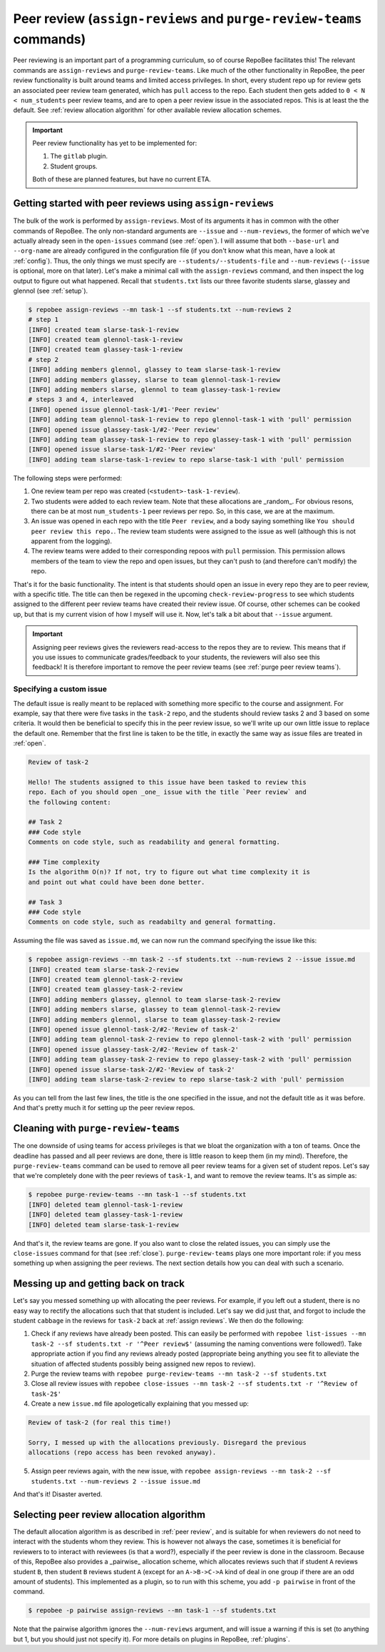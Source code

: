 .. _peer review:

Peer review (``assign-reviews`` and ``purge-review-teams`` commands)
**********************************************************************************************
Peer reviewing is an important part of a programming curriculum, so of course
RepoBee facilitates this! The relevant commands are
``assign-reviews`` and ``purge-review-teams``.
Like much of the other functionality in RepoBee, the peer review
functionality is built around teams and limited access privileges. In short,
every student repo up for review gets an associated peer review team generated,
which has ``pull`` access to the repo. Each student then gets added to ``0 < N
< num_students`` peer review teams, and are to open a peer review issue in the
associated repos. This is at least the the default. See :ref:`review allocation
algorithm` for other available review allocation schemes.

.. important::

   Peer review functionality has yet to be implemented for:

   1. The ``gitlab`` plugin.
   2. Student groups.

   Both of these are planned features, but have no current ETA.

.. _assign reviews:

Getting started with peer reviews using ``assign-reviews``
=================================================================
The bulk of the work is performed by ``assign-reviews``. Most of its arguments
it has in common with the other commands of RepoBee. The only non-standard
arguments are ``--issue`` and ``--num-reviews``, the former of which we've
actually already seen in the ``open-issues`` command (see :ref:`open`). I will
assume that both ``--base-url`` and ``--org-name`` are already configured in
the configuration file (if you don't know what this mean, have a look at
:ref:`config`). Thus, the only things we must specify are
``--students/--students-file`` and ``--num-reviews`` (``--issue`` is optional,
more on that later). Let's make a minimal call with the ``assign-reviews``
command, and then inspect the log output to figure out what happened. Recall
that ``students.txt`` lists our three favorite students slarse, glassey and glennol (see
:ref:`setup`).

.. code-block:: bash

    $ repobee assign-reviews --mn task-1 --sf students.txt --num-reviews 2
    # step 1
    [INFO] created team slarse-task-1-review
    [INFO] created team glennol-task-1-review
    [INFO] created team glassey-task-1-review
    # step 2
    [INFO] adding members glennol, glassey to team slarse-task-1-review
    [INFO] adding members glassey, slarse to team glennol-task-1-review
    [INFO] adding members slarse, glennol to team glassey-task-1-review
    # steps 3 and 4, interleaved
    [INFO] opened issue glennol-task-1/#1-'Peer review'
    [INFO] adding team glennol-task-1-review to repo glennol-task-1 with 'pull' permission
    [INFO] opened issue glassey-task-1/#2-'Peer review'
    [INFO] adding team glassey-task-1-review to repo glassey-task-1 with 'pull' permission
    [INFO] opened issue slarse-task-1/#2-'Peer review'
    [INFO] adding team slarse-task-1-review to repo slarse-task-1 with 'pull' permission

The following steps were performed:

1. One review team per repo was created (``<student>-task-1-review``).
2. Two students were added to each review team. Note that these allocations are
   _random_. For obvious resons, there can be at most ``num_students-1`` peer
   reviews per repo. So, in this case, we are at the maximum.
3. An issue was opened in each repo with the title ``Peer review``, and a body
   saying something like ``You should peer review this repo.``. The review team
   students were assigned to the issue as well (although this is not apparent
   from the logging).
4. The review teams were added to their corresponding repoos with ``pull``
   permission. This permission allows members of the team to view the repo and
   open issues, but they can't push to (and therefore can't modify) the repo.

That's it for the basic functionality. The intent is that students should open
an issue in every repo they are to peer review, with a specific title. The title
can then be regexed in the upcoming ``check-review-progress`` to see which
students assigned to the different peer review teams have created their review
issue. Of course, other schemes can be cooked up, but that is my current vision
of how I myself will use it. Now, let's talk a bit about that ``--issue``
argument.

.. important::

    Assigning peer reviews gives the reviewers read-access to the repos they are
    to review. This means that if you use issues to communicate grades/feedback
    to your students, the reviewers will also see this feedback! It is therefore
    important to remove the peer review teams (see :ref:`purge peer review
    teams`).

Specifying a custom issue
-------------------------
The default issue is really meant to be replaced with something more specific to
the course and assignment. For example, say that there were five tasks in the
``task-2`` repo, and the students should review tasks 2 and 3 based on
some criteria. It would then be beneficial to specify this in the peer review
issue, so we'll write up our own little issue to replace the default one.
Remember that the first line is taken to be the title, in exactly the same way
as issue files are treated in :ref:`open`.

.. code-block:: none

    Review of task-2

    Hello! The students assigned to this issue have been tasked to review this
    repo. Each of you should open _one_ issue with the title `Peer review` and
    the following content:

    ## Task 2
    ### Code style
    Comments on code style, such as readability and general formatting.

    ### Time complexity
    Is the algorithm O(n)? If not, try to figure out what time complexity it is
    and point out what could have been done better.

    ## Task 3
    ### Code style
    Comments on code style, such as readabilty and general formatting.

Assuming the file was saved as ``issue.md``, we can now run the command
specifying the issue like this:

.. code-block:: bash

    $ repobee assign-reviews --mn task-2 --sf students.txt --num-reviews 2 --issue issue.md
    [INFO] created team slarse-task-2-review
    [INFO] created team glennol-task-2-review
    [INFO] created team glassey-task-2-review
    [INFO] adding members glassey, glennol to team slarse-task-2-review
    [INFO] adding members slarse, glassey to team glennol-task-2-review
    [INFO] adding members glennol, slarse to team glassey-task-2-review
    [INFO] opened issue glennol-task-2/#2-'Review of task-2'
    [INFO] adding team glennol-task-2-review to repo glennol-task-2 with 'pull' permission
    [INFO] opened issue glassey-task-2/#2-'Review of task-2'
    [INFO] adding team glassey-task-2-review to repo glassey-task-2 with 'pull' permission
    [INFO] opened issue slarse-task-2/#2-'Review of task-2'
    [INFO] adding team slarse-task-2-review to repo slarse-task-2 with 'pull' permission

As you can tell from the last few lines, the title is the one specified in the
issue, and not the default title as it was before. And that's pretty much it for
setting up the peer review repos.


.. _purge peer review teams:

Cleaning with ``purge-review-teams``
=========================================
The one downside of using teams for access privileges is that we bloat the
organization with a ton of teams. Once the deadline has passed and all peer
reviews are done, there is little reason to keep them (in my mind). Therefore,
the ``purge-review-teams`` command can be used to remove all peer review
teams for a given set of student repos. Let's say that we're completely done
with the peer reviews of ``task-1``, and want to remove the review teams.
It's as simple as:

.. code-block:: bash

    $ repobee purge-review-teams --mn task-1 --sf students.txt
    [INFO] deleted team glennol-task-1-review
    [INFO] deleted team glassey-task-1-review
    [INFO] deleted team slarse-task-1-review

And that's it, the review teams are gone. If you also want to close the related
issues, you can simply use the ``close-issues`` command for that (see
:ref:`close`). ``purge-review-teams`` plays one more important role:
if you mess something up when assigning the peer reviews. The next section
details how you can deal with such a scenario.

Messing up and getting back on track
====================================
Let's say you messed something up with allocating the peer reviews. For example,
if you left out a student, there is no easy way to rectify the allocations such
that that student is included. Let's say we did just that, and forgot to include
the student ``cabbage`` in the reviews for ``task-2`` back at
:ref:`assign reviews`. We then do the following:

1. Check if any reviews have already been posted. This can easily be performed
   with ``repobee list-issues --mn task-2 --sf students.txt -r '^Peer
   review$'`` (assuming the naming conventions were followed!). Take appropriate
   action if you find any reviews already posted (appropriate being anything you
   see fit to alleviate the situation of affected students possibly being
   assigned new repos to review).
2. Purge the review teams with ``repobee purge-review-teams --mn task-2
   --sf students.txt``
3. Close all review issues with ``repobee close-issues --mn task-2 --sf
   students.txt -r '^Review of task-2$'``
4. Create a new ``issue.md`` file apologetically explaining that you messed up:

.. code-block:: none

    Review of task-2 (for real this time!)

    Sorry, I messed up with the allocations previously. Disregard the previous
    allocations (repo access has been revoked anyway).

5. Assign peer reviews again, with the new issue, with ``repobee
   assign-reviews --mn task-2 --sf students.txt --num-reviews 2
   --issue issue.md``

And that's it! Disaster averted.


.. _review allocation algorithm:

Selecting peer review allocation algorithm
==========================================
The default allocation algorithm is as described in :ref:`peer review`, and is
suitable for when reviewers do not need to interact with the students whom they
review. This is however not always the case, sometimes it is beneficial for
reviewers to to interact with reviewees (is that a word?), especially if the
peer review is done in the classroom. Because of this, RepoBee also
provides a _pairwise_ allocation scheme, which allocates reviews such that
if student ``A`` reviews student ``B``, then student ``B`` reviews student
``A`` (except for an ``A->B->C->A`` kind of deal in one group if there are an
odd amount of students). This implemented as a plugin, so to run with this
scheme, you add ``-p pairwise`` in front of the command.

.. code-block:: bash

    $ repobee -p pairwise assign-reviews --mn task-1 --sf students.txt

Note that the pairwise algorithm ignores the ``--num-reviews`` argument, and
will issue a warning if this is set (to anything but 1, but you should just not
specify it). For more details on plugins in RepoBee, :ref:`plugins`.
